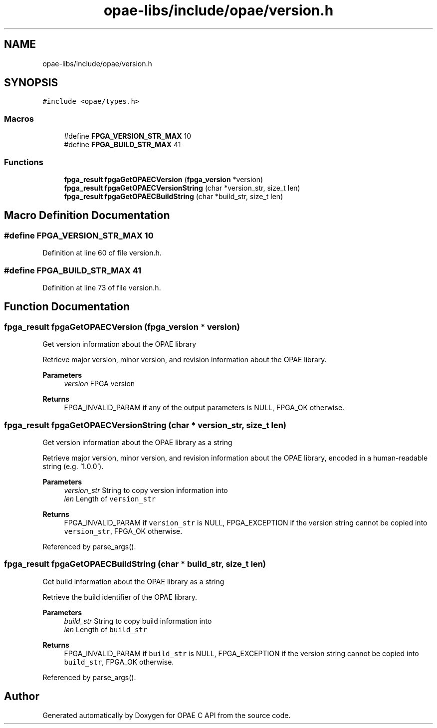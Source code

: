 .TH "opae-libs/include/opae/version.h" 3 "Wed Dec 16 2020" "Version -.." "OPAE C API" \" -*- nroff -*-
.ad l
.nh
.SH NAME
opae-libs/include/opae/version.h
.SH SYNOPSIS
.br
.PP
\fC#include <opae/types\&.h>\fP
.br

.SS "Macros"

.in +1c
.ti -1c
.RI "#define \fBFPGA_VERSION_STR_MAX\fP   10"
.br
.ti -1c
.RI "#define \fBFPGA_BUILD_STR_MAX\fP   41"
.br
.in -1c
.SS "Functions"

.in +1c
.ti -1c
.RI "\fBfpga_result\fP \fBfpgaGetOPAECVersion\fP (\fBfpga_version\fP *version)"
.br
.ti -1c
.RI "\fBfpga_result\fP \fBfpgaGetOPAECVersionString\fP (char *version_str, size_t len)"
.br
.ti -1c
.RI "\fBfpga_result\fP \fBfpgaGetOPAECBuildString\fP (char *build_str, size_t len)"
.br
.in -1c
.SH "Macro Definition Documentation"
.PP 
.SS "#define FPGA_VERSION_STR_MAX   10"

.PP
Definition at line 60 of file version\&.h\&.
.SS "#define FPGA_BUILD_STR_MAX   41"

.PP
Definition at line 73 of file version\&.h\&.
.SH "Function Documentation"
.PP 
.SS "\fBfpga_result\fP fpgaGetOPAECVersion (\fBfpga_version\fP * version)"
Get version information about the OPAE library
.PP
Retrieve major version, minor version, and revision information about the OPAE library\&.
.PP
\fBParameters\fP
.RS 4
\fIversion\fP FPGA version 
.RE
.PP
\fBReturns\fP
.RS 4
FPGA_INVALID_PARAM if any of the output parameters is NULL, FPGA_OK otherwise\&. 
.RE
.PP

.SS "\fBfpga_result\fP fpgaGetOPAECVersionString (char * version_str, size_t len)"
Get version information about the OPAE library as a string
.PP
Retrieve major version, minor version, and revision information about the OPAE library, encoded in a human-readable string (e\&.g\&. '1\&.0\&.0')\&.
.PP
\fBParameters\fP
.RS 4
\fIversion_str\fP String to copy version information into 
.br
\fIlen\fP Length of \fCversion_str\fP 
.RE
.PP
\fBReturns\fP
.RS 4
FPGA_INVALID_PARAM if \fCversion_str\fP is NULL, FPGA_EXCEPTION if the version string cannot be copied into \fCversion_str\fP, FPGA_OK otherwise\&. 
.RE
.PP

.PP
Referenced by parse_args()\&.
.SS "\fBfpga_result\fP fpgaGetOPAECBuildString (char * build_str, size_t len)"
Get build information about the OPAE library as a string
.PP
Retrieve the build identifier of the OPAE library\&.
.PP
\fBParameters\fP
.RS 4
\fIbuild_str\fP String to copy build information into 
.br
\fIlen\fP Length of \fCbuild_str\fP 
.RE
.PP
\fBReturns\fP
.RS 4
FPGA_INVALID_PARAM if \fCbuild_str\fP is NULL, FPGA_EXCEPTION if the version string cannot be copied into \fCbuild_str\fP, FPGA_OK otherwise\&. 
.RE
.PP

.PP
Referenced by parse_args()\&.
.SH "Author"
.PP 
Generated automatically by Doxygen for OPAE C API from the source code\&.
